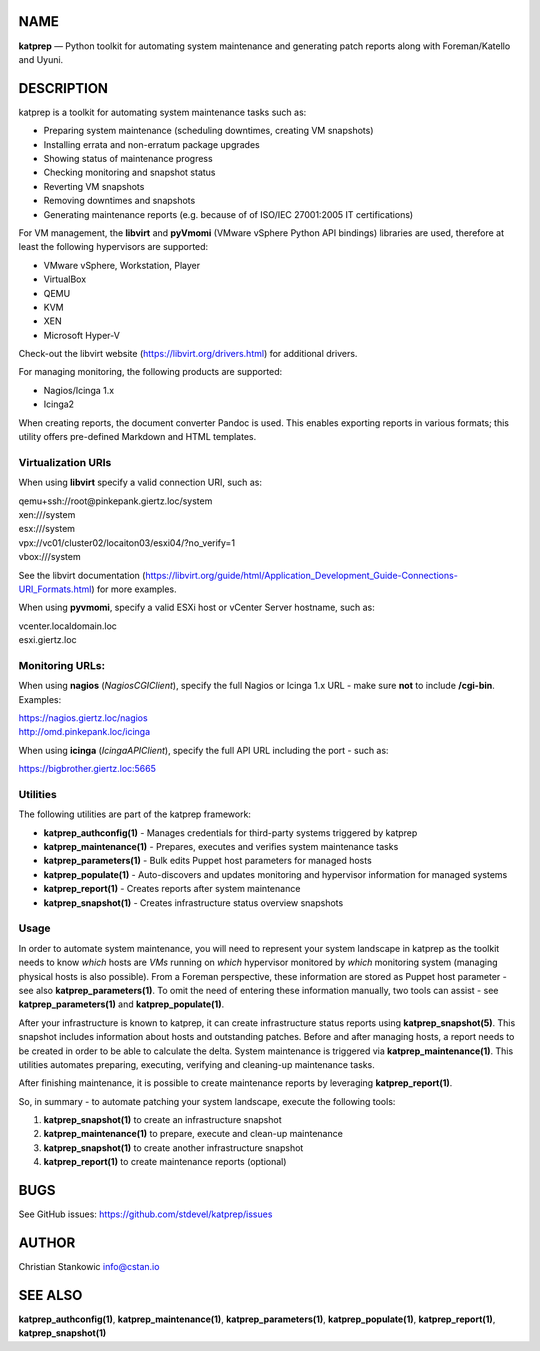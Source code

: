 NAME
====

**katprep** — Python toolkit for automating system maintenance and
generating patch reports along with Foreman/Katello and Uyuni.

DESCRIPTION
===========

katprep is a toolkit for automating system maintenance tasks such as:

-  Preparing system maintenance (scheduling downtimes, creating VM
   snapshots)
-  Installing errata and non-erratum package upgrades
-  Showing status of maintenance progress
-  Checking monitoring and snapshot status
-  Reverting VM snapshots
-  Removing downtimes and snapshots
-  Generating maintenance reports (e.g. because of of ISO/IEC 27001:2005
   IT certifications)

For VM management, the **libvirt** and **pyVmomi** (VMware vSphere
Python API bindings) libraries are used, therefore at least the
following hypervisors are supported:

-  VMware vSphere, Workstation, Player
-  VirtualBox
-  QEMU
-  KVM
-  XEN
-  Microsoft Hyper-V

Check-out the libvirt website (https://libvirt.org/drivers.html) for
additional drivers.

For managing monitoring, the following products are supported:

-  Nagios/Icinga 1.x
-  Icinga2

When creating reports, the document converter Pandoc is used. This
enables exporting reports in various formats; this utility offers
pre-defined Markdown and HTML templates.

Virtualization URIs
-------------------

When using **libvirt** specify a valid connection URI, such as:

| qemu+ssh://root@pinkepank.giertz.loc/system
| xen:///system
| esx:///system
| vpx://vc01/cluster02/locaiton03/esxi04/?no_verify=1
| vbox:///system

See the libvirt documentation
(https://libvirt.org/guide/html/Application_Development_Guide-Connections-URI_Formats.html)
for more examples.

When using **pyvmomi**, specify a valid ESXi host or vCenter Server
hostname, such as:

| vcenter.localdomain.loc
| esxi.giertz.loc

Monitoring URLs:
----------------

When using **nagios** (*NagiosCGIClient*), specify the full Nagios or
Icinga 1.x URL - make sure **not** to include **/cgi-bin**. Examples:

| https://nagios.giertz.loc/nagios
| http://omd.pinkepank.loc/icinga

When using **icinga** (*IcingaAPIClient*), specify the full API URL
including the port - such as:

| https://bigbrother.giertz.loc:5665

Utilities
---------

The following utilities are part of the katprep framework:

-  **katprep_authconfig(1)** - Manages credentials for third-party
   systems triggered by katprep
-  **katprep_maintenance(1)** - Prepares, executes and verifies system
   maintenance tasks
-  **katprep_parameters(1)** - Bulk edits Puppet host parameters for
   managed hosts
-  **katprep_populate(1)** - Auto-discovers and updates monitoring and
   hypervisor information for managed systems
-  **katprep_report(1)** - Creates reports after system maintenance
-  **katprep_snapshot(1)** - Creates infrastructure status overview
   snapshots

Usage
-----

In order to automate system maintenance, you will need to represent your
system landscape in katprep as the toolkit needs to know *which* hosts
are *VMs* running on *which* hypervisor monitored by *which* monitoring
system (managing physical hosts is also possible). From a Foreman
perspective, these information are stored as Puppet host parameter - see
also **katprep_parameters(1)**. To omit the need of entering these
information manually, two tools can assist - see
**katprep_parameters(1)** and **katprep_populate(1)**.

After your infrastructure is known to katprep, it can create
infrastructure status reports using **katprep_snapshot(5)**. This
snapshot includes information about hosts and outstanding patches.
Before and after managing hosts, a report needs to be created in order
to be able to calculate the delta. System maintenance is triggered via
**katprep_maintenance(1)**. This utilities automates preparing,
executing, verifying and cleaning-up maintenance tasks.

After finishing maintenance, it is possible to create maintenance
reports by leveraging **katprep_report(1)**.

So, in summary - to automate patching your system landscape, execute the
following tools:

1. **katprep_snapshot(1)** to create an infrastructure snapshot
2. **katprep_maintenance(1)** to prepare, execute and clean-up
   maintenance
3. **katprep_snapshot(1)** to create another infrastructure snapshot
4. **katprep_report(1)** to create maintenance reports (optional)

BUGS
====

See GitHub issues: https://github.com/stdevel/katprep/issues

AUTHOR
======

Christian Stankowic info@cstan.io

SEE ALSO
========

**katprep_authconfig(1)**, **katprep_maintenance(1)**,
**katprep_parameters(1)**, **katprep_populate(1)**,
**katprep_report(1)**, **katprep_snapshot(1)**

